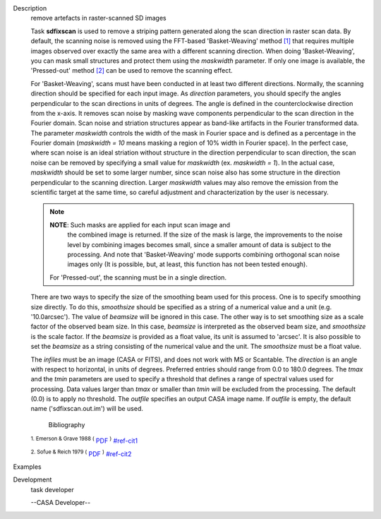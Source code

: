 

.. _Description:

Description
   remove artefacts in raster-scanned SD images
   
   Task **sdfixscan** is used to remove a striping pattern generated
   along the scan direction in raster scan data. By default, the
   scanning noise is removed using the FFT-based 'Basket-Weaving'
   method `[1] <#cit1>`__ that requires multiple images observed over
   exactly the same area with a different scanning direction. When
   doing 'Basket-Weaving', you can mask small structures and protect
   them using the *maskwidth* parameter. If only one image is
   available, the 'Pressed-out' method `[2] <#cit2>`__ can be used to
   remove the scanning effect.
   
   For 'Basket-Weaving', scans must have been conducted in at least
   two different directions. Normally, the scanning direction should
   be specified for each input image. As *direction* parameters, you
   should specify the angles perpendicular to the scan directions in
   units of degrees. The angle is defined in the counterclockwise
   direction from the x-axis. It removes scan noise by masking wave
   components perpendicular to the scan direction in the Fourier
   domain. Scan noise and striation structures appear as band-like
   artifacts in the Fourier transformed data. The parameter
   *maskwidth* controls the width of the mask in Fourier space and is
   defined as a percentage in the Fourier domain (*maskwidth = 10*
   means masking a region of 10% width in Fourier space). In the
   perfect case, where scan noise is an ideal striation without
   structure in the direction perpendicular to scan direction, the
   scan noise can be removed by specifying a small value for
   *maskwidth* (ex. *maskwidth = 1*). In the actual case, *maskwidth*
   should be set to some larger number, since scan noise also has
   some structure in the direction perpendicular to the scanning
   direction. Larger *maskwidth* values may also remove the emission
   from the scientific target at the same time, so careful adjustment
   and characterization by the user is necessary.
   
   .. note:: **NOTE**: Such masks are applied for each input scan image and
      the combined image is returned. If the size of the mask is
      large, the improvements to the noise level by combining images
      becomes small, since a smaller amount of data is subject to the
      processing. And note that 'Basket-Weaving' mode supports
      combining orthogonal scan noise images only (It is possible,
      but, at least, this function has not been tested enough).
   
    For 'Pressed-out', the scanning must be in a single direction.
   There are two ways to specify the size of the smoothing beam used
   for this process. One is to specify smoothing size directly. To do
   this, *smoothsize* should be specified as a string of a numerical
   value and a unit (e.g. '10.0arcsec'). The value of *beamsize* will
   be ignored in this case. The other way is to set smoothing size as
   a scale factor of the observed beam size. In this case, *beamsize*
   is interpreted as the observed beam size, and *smoothsize* is the
   scale factor. If the *beamsize* is provided as a float value, its
   unit is assumed to 'arcsec'. It is also possible to set the
   *beamsize* as a string consisting of the numerical value and the
   unit. The *smoothsize* must be a float value.
   
   The *infiles* must be an image (CASA or FITS), and does not work
   with MS or Scantable. The *direction* is an angle with respect to
   horizontal, in units of degrees. Preferred entries should range
   from 0.0 to 180.0 degrees. The *tmax* and the *tmin* parameters
   are used to specify a threshold that defines a range of spectral
   values used for processing. Data values larger than *tmax* or
   smaller than *tmin* will be excluded from the processing. The
   default (0.0) is to apply no threshold. The *outfile* specifies an
   output CASA image name. If *outfile* is empty, the default name
   ('sdfixscan.out.im') will be used.
   
   
      Bibliography
   :sup:`1.  Emerson & Grave 1988
   (` `PDF <http://articles.adsabs.harvard.edu/cgi-bin/nph-iarticle_query?1988A%26A...190..353E&amp;data_type=PDF_HIGH&amp;whole_paper=YES&amp;type=PRINTER&amp;filetype=.pdf>`__ :sup:`)` `<#ref-cit1>`__
   
   :sup:`2. Sofue & Reich 1979
   (` `PDF <http://articles.adsabs.harvard.edu/cgi-bin/nph-iarticle_query?1979A%26AS...38..251S&amp;data_type=PDF_HIGH&amp;whole_paper=YES&amp;type=PRINTER&amp;filetype=.pdf>`__ :sup:`)` `<#ref-cit2>`__
   

.. _Examples:

Examples
   

.. _Development:

Development
   task developer
   
   --CASA Developer--
   
   